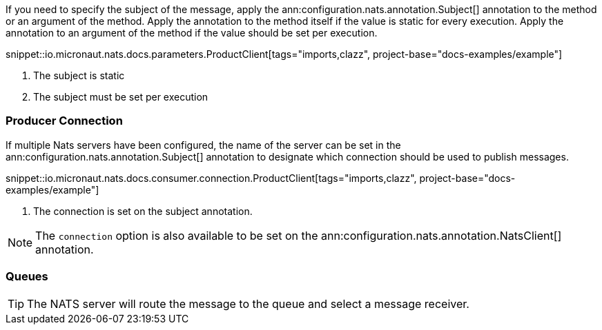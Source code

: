 If you need to specify the subject of the message, apply the ann:configuration.nats.annotation.Subject[] annotation to the method or an argument of the method. Apply the annotation to the method itself if the value is static for every execution. Apply the annotation to an argument of the method if the value should be set per execution.

snippet::io.micronaut.nats.docs.parameters.ProductClient[tags="imports,clazz", project-base="docs-examples/example"]

<1> The subject is static
<2> The subject must be set per execution

=== Producer Connection

If multiple Nats servers have been configured, the name of the server can be set in the ann:configuration.nats.annotation.Subject[] annotation to designate which connection should be used to publish messages.

snippet::io.micronaut.nats.docs.consumer.connection.ProductClient[tags="imports,clazz", project-base="docs-examples/example"]

<1> The connection is set on the subject annotation.

NOTE: The `connection` option is also available to be set on the ann:configuration.nats.annotation.NatsClient[] annotation.

=== Queues

TIP: The NATS server will route the message to the queue and select a message receiver.
